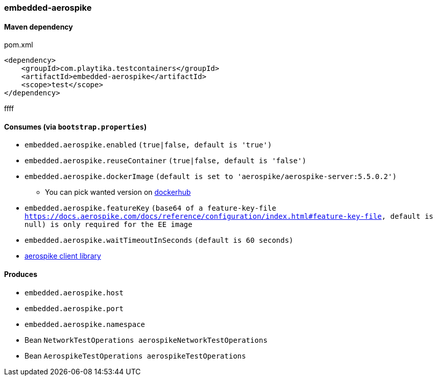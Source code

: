 === embedded-aerospike

==== Maven dependency

.pom.xml
[source,xml]
----
<dependency>
    <groupId>com.playtika.testcontainers</groupId>
    <artifactId>embedded-aerospike</artifactId>
    <scope>test</scope>
</dependency>
----
ffff

==== Consumes (via `bootstrap.properties`)

* `embedded.aerospike.enabled` `(true|false, default is 'true')`
* `embedded.aerospike.reuseContainer` `(true|false, default is 'false')`
* `embedded.aerospike.dockerImage` `(default is set to 'aerospike/aerospike-server:5.5.0.2')`
** You can pick wanted version on https://hub.docker.com/r/library/aerospike/tags/[dockerhub]
* `embedded.aerospike.featureKey` `(base64 of a feature-key-file https://docs.aerospike.com/docs/reference/configuration/index.html#feature-key-file, default is null) is only required for the EE image`
* `embedded.aerospike.waitTimeoutInSeconds` `(default is 60 seconds)`
*  https://mvnrepository.com/artifact/com.aerospike/aerospike-client[aerospike client library]

==== Produces

* `embedded.aerospike.host`
* `embedded.aerospike.port`
* `embedded.aerospike.namespace`
* Bean `NetworkTestOperations aerospikeNetworkTestOperations`
* Bean `AerospikeTestOperations aerospikeTestOperations`

//TODO: example missing

//TODO: add example of NetworkTestOperations
//TODO: add example of AerospikeTestOperations